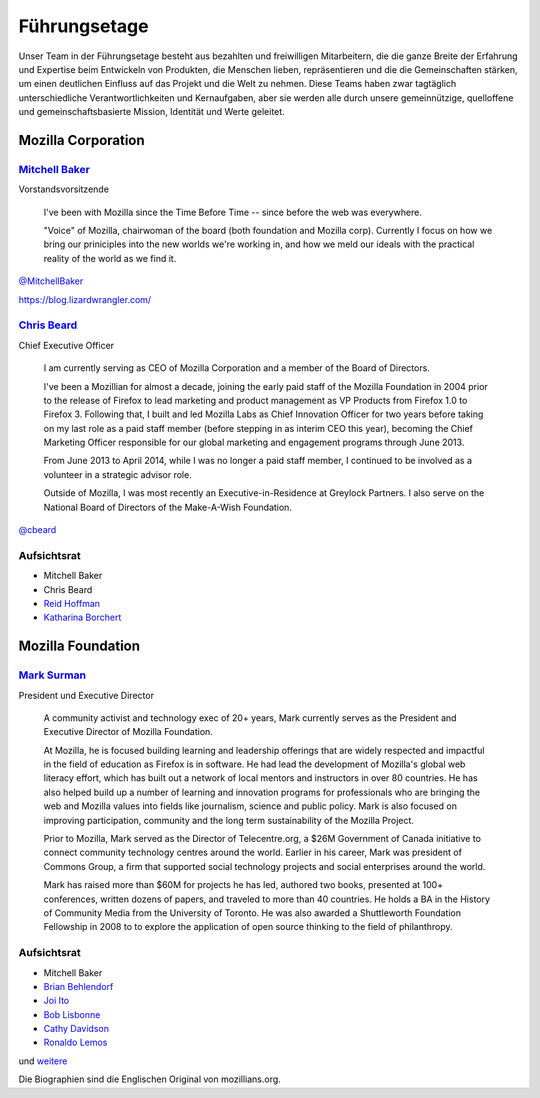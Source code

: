 Führungsetage
=============

Unser Team in der Führungsetage besteht aus bezahlten und freiwilligen
Mitarbeitern, die die ganze Breite der Erfahrung und Expertise beim
Entwickeln von Produkten, die Menschen lieben, repräsentieren und die
die Gemeinschaften stärken, um einen deutlichen Einfluss auf das Projekt
und die Welt zu nehmen. Diese Teams haben zwar tagtäglich unterschiedliche
Verantwortlichkeiten und Kernaufgaben, aber sie werden alle durch unsere
gemeinnützige, quelloffene und gemeinschaftsbasierte Mission, Identität
und Werte geleitet.

Mozilla Corporation
-------------------

.. image:: images/mitchell-baker.01b0b4874e2e.*
   :align: right
.. index:: Mitchell Baker

`Mitchell Baker <https://mozillians.org/u/mitchell/>`_
^^^^^^^^^^^^^^^^^^^^^^^^^^^^^^^^^^^^^^^^^^^^^^^^^^^^^^

Vorstandsvorsitzende

    I've been with Mozilla since the Time Before Time -- since before the web
    was everywhere.

    "Voice" of Mozilla, chairwoman of the board (both foundation and
    Mozilla corp). Currently I focus on how we bring our priniciples into
    the new worlds we're working in, and how we meld our ideals with the
    practical reality of the world as we find it.

`@MitchellBaker <https://twitter.com/MitchellBaker>`_

https://blog.lizardwrangler.com/

.. image:: images/chris-beard.6eb7ffed143e.*
   :align: right
.. index:: Chris Beard

`Chris Beard <https://mozillians.org/u/cbeard/>`_
^^^^^^^^^^^^^^^^^^^^^^^^^^^^^^^^^^^^^^^^^^^^^^^^^

Chief Executive Officer

    I am currently serving as CEO of Mozilla Corporation and a member of the
    Board of Directors.

    I've been a Mozillian for almost a decade, joining the early paid staff
    of the Mozilla Foundation in 2004 prior to the release of Firefox to
    lead marketing and product management as VP Products from Firefox 1.0
    to Firefox 3. Following that, I built and led Mozilla Labs as
    Chief Innovation Officer for two years before taking on my last role as a
    paid staff member (before stepping in as interim CEO this year), becoming
    the Chief Marketing Officer responsible for our global marketing and
    engagement programs through June 2013.

    From June 2013 to April 2014, while I was no longer a paid staff member,
    I continued to be involved as a volunteer in a strategic advisor role.

    Outside of Mozilla, I was most recently an Executive-in-Residence at
    Greylock Partners. I also serve on the
    National Board of Directors of the Make-A-Wish Foundation.

`@cbeard <https://twitter.com/cbeard>`_

.. index::
   single: Reid Hoffman
   single: Katharina Borchert

Aufsichtsrat
^^^^^^^^^^^^

* Mitchell Baker
* Chris Beard
* `Reid Hoffman <https://www.linkedin.com/in/reidhoffman>`_
* `Katharina Borchert <https://mozillians.org/u/Katharina/>`_

Mozilla Foundation
------------------

.. image:: images/mark-surman.9d030726fc22.*
   :align: right
.. index:: Mark Surman

`Mark Surman <https://mozillians.org/u/surman/>`_
^^^^^^^^^^^^^^^^^^^^^^^^^^^^^^^^^^^^^^^^^^^^^^^^^

President und Executive Director

    A community activist and technology exec of 20+ years, Mark currently
    serves as the President and Executive Director of Mozilla Foundation.

    At Mozilla, he is focused building learning and leadership offerings
    that are widely respected and impactful in the field of education as
    Firefox is in software. He had lead the development of Mozilla's
    global web literacy effort, which has built out a network of
    local mentors and instructors in over 80 countries. He has also helped
    build up a number of learning and innovation programs for professionals
    who are bringing the web and Mozilla values into fields like journalism,
    science and public policy. Mark is also focused on improving participation,
    community and the long term sustainability of the Mozilla Project.

    Prior to Mozilla, Mark served as the Director of Telecentre.org,
    a $26M Government of Canada initiative to connect community technology
    centres around the world. Earlier in his career, Mark was president of
    Commons Group, a firm that supported social technology projects and
    social enterprises around the world.

    Mark has raised more than $60M for projects he has led, authored two books,
    presented at 100+ conferences, written dozens of papers, and traveled
    to more than 40 countries. He holds a BA in the History of Community Media
    from the University of Toronto. He was also awarded
    a Shuttleworth Foundation Fellowship in 2008 to to explore the application
    of open source thinking to the field of philanthropy.


.. index::
   single: Brian Behlendorf
   single: Joi Ito
   single: Bob Lisbonne
   single: Cathy Davidson
   single: Ronaldo Lemos

Aufsichtsrat
^^^^^^^^^^^^

* Mitchell Baker
* `Brian Behlendorf <http://brian.behlendorf.com/>`_
* `Joi Ito <http://joi.ito.com/>`_
* `Bob Lisbonne <https://mozillians.org/u/bob/>`_
* `Cathy Davidson <http://www.cathydavidson.com/>`_
* `Ronaldo Lemos <https://twitter.com/lemos_ronaldo>`_

und `weitere <https://www.mozilla.org/de/about/leadership/>`_

Die Biographien sind die Englischen Original von mozillians.org.